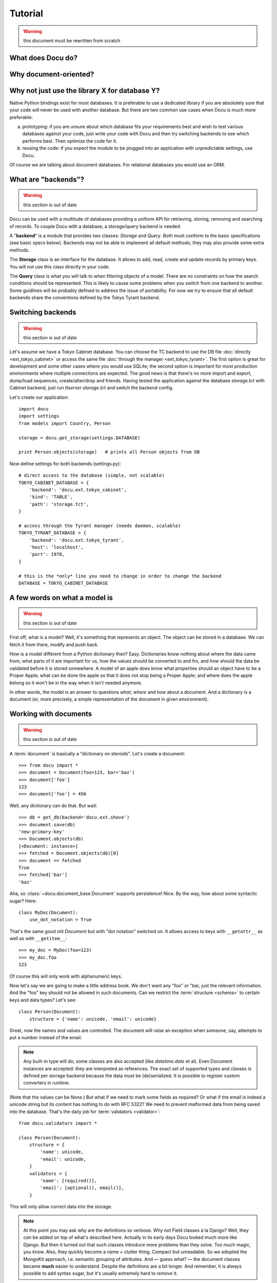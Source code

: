 Tutorial
========

.. warning:: this document must be rewritten from scratch

What does Docu do?
------------------

Why document-oriented?
----------------------

Why not just use the library X for database Y?
----------------------------------------------

Native Python bindings exist for most databases. It is preferable to use a
dedicated library if you are absolutely sure that your code will never be used
with another database. But there are two common use cases when Docu is much
more preferable:

a) prototyping: if you are unsure about which database fits your requirements
   best and wish to test various databases against your code, just write your
   code with Docu and then try switching backends to see which performs best.
   Then optimize the code for it.
b) reusing the code: if you expect the module to be plugged into an application
   with unpredictable settings, use Docu.

Of course we are talking about document databases. For relational databases you
would use an ORM.

What are "backends"?
--------------------

.. warning:: this section is out of date

Docu can be used with a multitude of databases providing a uniform API for
retrieving, storing, removing and searching of records. To couple Docu with
a database, a storage/query backend is needed.

A "**backend**" is a module that provides two classes: `Storage` and `Query`.
Both must conform to the basic specifications (see basic specs below).
Backends may not be able to implement all default methods; they may also
provide some extra methods.

The **Storage** class is an interface for the database. It allows
to add, read, create and update records by primary keys. You will not use this
class directly in your code.

The **Query** class is what you will talk
to when filtering objects of a model. There are no constraints on how the
search conditions should be represented. This is likely to cause some problems
when you switch from one backend to another. Some guidlines will be probably
defined to address the issue of portability. For now we try to ensure that all
default backends share the conventions defined by the Tokyo Tyrant backend.

Switching backends
------------------

.. warning:: this section is out of date

Let's assume we have a Tokyo Cabinet database. You can choose the TC backend to
use the DB file :doc:`directly <ext_tokyo_cabinet>` or access the same file
:doc:`through the manager <ext_tokyo_tyrant>`. The first option is great
for development and some other cases where you would use SQLite; the second
option is important for most production environments where multiple connections
are expected. The good news is that there's no more import and export,
dump/load sequences, create/alter/drop and friends. Having tested the
application against the database `storage.tct` with Cabinet backend, just run
`ttserver storage.tct` and switch the backend config.

Let's create our application::

    import docu
    import settings
    from models import Country, Person

    storage = docu.get_storage(settings.DATABASE)

    print Person.objects(storage)   # prints all Person objects from DB

Now define settings for both backends (settings.py)::

    # direct access to the database (simple, not scalable)
    TOKYO_CABINET_DATABASE = {
        'backend': 'docu.ext.tokyo_cabinet',
        'kind': 'TABLE',
        'path': 'storage.tct',
    }

    # access through the Tyrant manager (needs daemon, scalable)
    TOKYO_TYRANT_DATABASE = {
        'backend': 'docu.ext.tokyo_tyrant',
        'host': 'localhost',
        'port': 1978,
    }

    # this is the *only* line you need to change in order to change the backend
    DATABASE = TOKYO_CABINET_DATABASE


A few words on what a model is
------------------------------

.. warning:: this section is out of date

First off, what is a model? Well, it's something that represents an object. The
object can be stored in a database. We can fetch it from there, modify and push
back.

How is a model different from a Python dictionary then? Easy. Dictionaries know
nothing about where the data came from, what parts of it are important for us,
how the values should be converted to and fro, and how should the data be
validated before it is stored somewhere. A model of an apple *does* know what
properties should an object have to be a Proper Apple; what can be done the
apple so that it does not stop being a Proper Apple; and where does the apple
belong so it won't be in the way when it isn't needed anymore.

In other words, the model is an answer to questions *what*, *where* and *how*
about a document. And a dictionary *is* a document (or, more precisely, a
simple representation of the document in given environment).

Working with documents
----------------------

.. warning:: this section is out of date

A :term:`document` is basically a "dictionary on steroids". Let's create a
document::

    >>> from docu import *
    >>> document = Document(foo=123, bar='baz')
    >>> document['foo']
    123
    >>> document['foo'] = 456

Well, any dictionary can do that. But wait::

    >>> db = get_db(backend='docu.ext.shove')
    >>> document.save(db)
    'new-primary-key'
    >>> Document.objects(db)
    [<Document: instance>]
    >>> fetched = Document.objects(db)[0]
    >>> document == fetched
    True
    >>> fetched['bar']
    'baz'

Aha, so :class:`~docu.document_base.Document` supports persistence! Nice. By
the way, how about some syntactic sugar? Here::

    class MyDoc(Document):
        use_dot_notation = True

That's the same good old `Document` but with "dot notation" switched on. It
allows access to keys with ``__getattr__`` as well as with ``__getitem__``::

    >>> my_doc = MyDoc(foo=123)
    >>> my_doc.foo
    123

Of course this will only work with alphanumeric keys.

Now let's say we are going to make a little address book. We don't want any
"foo" or "bar, just the relevant information. And the "foo" key should not be
allowed in such documents. Can we restrict the :term:`structure <schema>` to
certain keys and data types? Let's see::

    class Person(Document):
        structure = {'name': unicode, 'email': unicode}

Great, now the names and values are controlled. The document will raise an
exception when someone, say, attempts to put a number instead of the email.

.. note::

    Any built-in type will do; some classes are also accepted (like
    `datetime.date` et al). Even Document instances are accepted: they are
    interpreted as references. The exact set of supported types and classes is
    defined per storage backend because the data must be (de)serialized. It is
    possible to register custom converters in runtime.

(Note that the values can  be `None`.) But what if we need to mark some fields
as required? Or what if the email is indeed a unicode string but its content
has nothing to do with RFC 5322? We need to prevent malformed data from being
saved into the database. That's the daily job for :term:`validators
<validator>`::

    from docu.validators import *

    class Person(Document):
        structure = {
            'name': unicode,
            'email': unicode,
        }
        validators = {
            'name': [required()],
            'email': [optional(), email()],
        }

This will only allow correct data into the storage.

.. note::
    
    At this point you may ask why are the definitions so verbose. Why not Field
    classes à la Django? Well, they *can* be added on top of what's described
    here. Actually in its early days Docu looked much more like Django. But
    then it turned out that such classes introduce more problems than they
    solve. Too much magic, you know. Also, they quickly become a name + clutter
    thing. Compact but unreadable. So we adopted the MongoKit approach, i.e.
    semantic grouping of attributes. And — guess what? — the document classes
    became **much** easier to understand. Despite the definitions are a bit
    longer. And remember, it is always possible to add syntax sugar, but it's
    usually extremely hard to *remove* it.

And now, surprise: validators do an extra favour for us! Look::

    XXX an example of query; previously defined documents are not shown because
    records are filtered by validators

------------ XXXXXXXXXX The part below is outdated ----------------

The Document behaves Let's
observe the object thoroughly and conclude that colour is an important
distinctive feature of this... um, sort of thing::

    class Thing(Document):
        structure = {
            'colour': unicode
        }

Great, now *that's* a model. It recognizes a property as significant. Now we
can compare, search and distinguish *objects* by colour (and its presence or
lack). Obviously, if colour is an applicable property for an object, then it
*belongs* to this model.

A more complete example which will look familiar to those who had ever used an
ORM (e.g. the Django one)::

    import datetime
    from docu import *

    class Country(Document):
        structure = {
            'name': unicode    # any Python type; default is unicode
        }
        validators = {
            'type': [AnyOf(['country'])]
        }

        def __unicode__(self):
            return self['name']

    class Person(Document):
        structure = {
            'first_name': unicode,
            'last_name': unicode,
            'gender': unicode,
            'birth_date': datetime.date,
            'birth_place': Country,    # reference to another model
        }
        validators = {
            'first_name': [required()],
            'last_name': [required()],
        }
        use_dot_notation = True

        def __unicode__(self):
            return u'{first_name} {last_name}'.format(**self)

        @property
        def age(self):
            return (datetime.datetime.now().date() - self.birth_date).days / 365

The interesting part is the Meta subclass. It contains a must_have attribute
which actually binds the model to a subset of data in the storage.
``{'first_name__exists': True}`` states that a data row/document/... must
have the field `first_name` defined (not necessarily non-empty). You can easily
define any other query conditions (currently with respect to the backend's
syntax but we hope to unify things). When you create an empty model instance, it
will have all the "must haves" pre-filled if they are not complex lookups (e.g.
`Country` will have its `type` set to `True`, but we cannot do that with
`Person`'s constraints). 

Inheritance
-----------

.. warning:: this section is out of date

Let's define another model::

    class Woman(Person):
        class Meta:
            must_have = {'gender': 'female'}

Or even that one::

    today = datetime.datetime.now()
    day_16_years_back = now - datetime.timedelta(days=16*365)

    class Child(Person):
        parent = Reference(Person)

        class Meta:
            must_have = {'birth_date__gte': day_16_years_back}

Note that our `Woman` or `Child` models are subclasses of `Person` model. They
inherit all attributes of `Person`. Moreover, `Person`'s metaclass is inherited
too. The `must_have` dictionaries of `Child` and `Woman` models are `merged`
into the parent model's dictionary, so when we query the database for records
described by the `Woman` model, we get all records that have `first_name` and
`last_name` defined and `gender` set to "female". When we edit a `Person`
instance, we do not care about the `parent` attribute; we actually don't even
have access to it.

Model is a query, not a container
---------------------------------

.. warning:: this section is out of date

We can even deal with data described above without model inheritance. Consider
this valid model -- `LivingBeing`::

    class LivingBeing(Model):
        species = Property()
        birth_date = Property()

        class Meta:
            must_have = {'birth_date__exists': True}

The data described by `LivingBeing` overlaps the data described by `Person`.
Some people have their birth dates not deifined and `Person` allows that.
However, `LivingBeing` requires this attribute, so not all people will appear
in a query by this model. At the same time `LivingBeing` does not require names,
so anybody and anything, named or nameless, but ever born, is a "living being".
Updating a record through any of these models will not touch data that the model
does not know. For instance, saving an entity as a `LivingBeing` will not remove
its name or parent, and working with it as a `Child` will neither expose nor
destroy the information about species.

These examples illustrate how models are more "views" than "schemata".

Now let's try these models with a Tokyo Cabinet database::

    >>> db = docu.get_db(
    ...     backend = 'docu.ext.tokyo_cabinet',
    ...     path = 'test.tct'
    ... )
    >>> guido = Person(first_name='Guido', last_name='van Rossum')
    >>> guido
    <Person Guido van Rossum>
    >>> guido.first_name
    Guido
    >>> guido.birth_date = datetime.date(1960, 1, 31)
    >>> guido.save(db)    # returns the autogenerated primary key
    'person_0'
    >>> ppl_named_guido = Person.objects(db).where(first_name='Guido')
    >>> ppl_named_guido
    [<Person Guido van Rossum>]
    >>> guido = ppl_named_guido[0]
    >>> guido.age    # calculated on the fly -- datetime conversion works
    49
    >>> guido.birth_place = Country(name='Netherlands')
    >>> guido.save()    # model instance already knows the storage it belongs to
    'person_0'
    >>> guido.birth_place
    <Country Netherlands>
    >>> Country.objects(db)    # yep, it was saved automatically with Guido
    [<Country Netherlands>]
    >>> larry = Person(first_name='Larry', last_name='Wall')
    >>> larry.save(db)
    'person_2'
    >>> Person.objects(db)
    [<Person Guido van Rossum>, <Person Larry Wall>]

...and so on.

Note that relations are supported out of the box.
